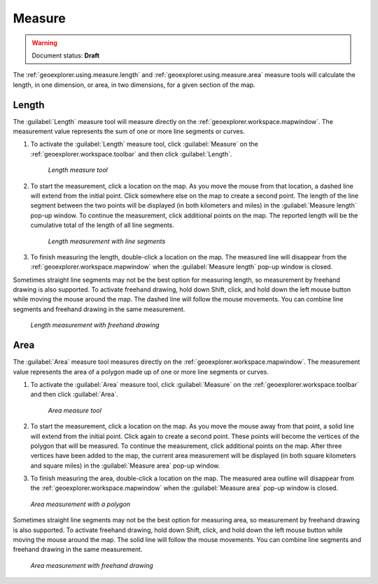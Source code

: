 .. _geoexplorer.using.measure:Measure=======.. warning:: Document status: **Draft** The :ref:`geoexplorer.using.measure.length` and :ref:`geoexplorer.using.measure.area` measure tools will calculate the length, in one dimension, or area, in two dimensions, for a given section of the map.  .. _geoexplorer.using.measure.length:Length------The :guilabel:`Length` measure tool will measure directly on the :ref:`geoexplorer.workspace.mapwindow`. The measurement value represents the sum of one or more line segments or curves.#. To activate the :guilabel:`Length` measure tool, click :guilabel:`Measure` on the :ref:`geoexplorer.workspace.toolbar` and then click :guilabel:`Length`.   .. figure:: images/button_measure.png      *Length measure tool*#. To start the measurement, click a location on the map. As you move the mouse from that location, a dashed line will extend from the initial point. Click somewhere else on the map to create a second point. The length of the line segment between the two points will be displayed (in both kilometers and miles) in the :guilabel:`Measure length` pop-up window. To continue the measurement, click additional points on the map. The reported length will be the cumulative total of the length of all line segments.   .. figure:: images/measure_lengthline.png      *Length measurement with line segments*#. To finish measuring the length, double-click a location on the map. The measured line will disappear from the :ref:`geoexplorer.workspace.mapwindow` when the :guilabel:`Measure length` pop-up window is closed.Sometimes straight line segments may not be the best option for measuring length, so measurement by freehand drawing is also supported. To activate freehand drawing, hold down Shift, click, and hold down the left mouse button while moving the mouse around the map. The dashed line will follow the mouse movements. You can combine line segments and freehand drawing in the same measurement... figure:: images/measure_lengthcurve.png   *Length measurement with freehand drawing*.. _geoexplorer.using.measure.area:Area----The :guilabel:`Area` measure tool measures directly on the :ref:`geoexplorer.workspace.mapwindow`. The measurement value represents the area of a polygon made up of one or more line segments or curves.#. To activate the :guilabel:`Area` measure tool, click :guilabel:`Measure` on the :ref:`geoexplorer.workspace.toolbar` and then click :guilabel:`Area`.   .. figure:: images/button_measure2.png      *Area measure tool*#. To start the measurement, click a location on the map. As you move the mouse away from that point, a solid line will extend from the initial point. Click again to create a second point. These points will become the vertices of the polygon that will be measured. To continue the measurement, click additional points on the map. After three vertices have been added to the map, the current area measurement will be displayed (in both square kilometers and square miles) in the :guilabel:`Measure area` pop-up window. #. To finish measuring the area, double-click a location on the map. The measured area outline will disappear from the :ref:`geoexplorer.workspace.mapwindow` when the :guilabel:`Measure area` pop-up window is closed... figure:: images/measure_areapolygon.png   *Area measurement with a polygon*Sometimes straight line segments may not be the best option for measuring area, so measurement by freehand drawing is also supported. To activate freehand drawing, hold down Shift, click, and hold down the left mouse button while moving the mouse around the map. The solid line will follow the mouse movements. You can combine line segments and freehand drawing in the same measurement... figure:: images/measure_areacurve.png   *Area measurement with freehand drawing*